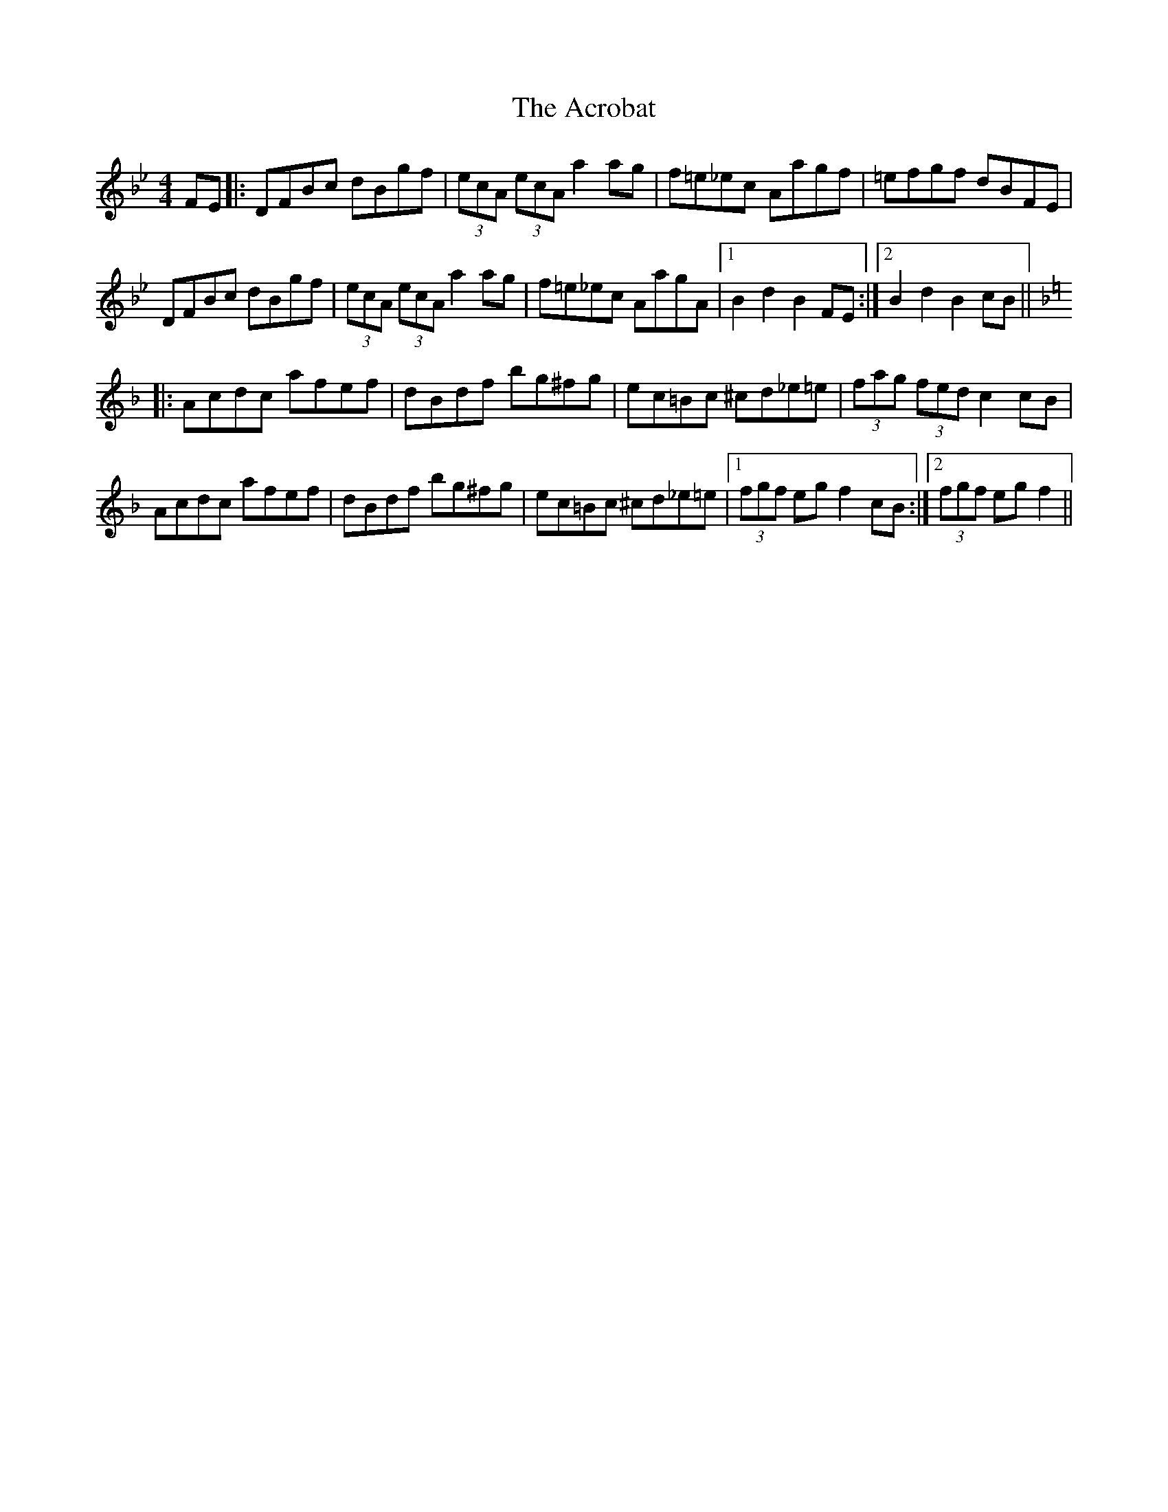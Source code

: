 X: 603
T: Acrobat, The
R: hornpipe
M: 4/4
K: Gminor
FE|:DFBc dBgf|(3ecA (3ecA a2 ag|f=e_ec Aagf|=efgf dBFE|
DFBc dBgf|(3ecA (3ecA a2 ag|f=e_ec AagA|1 B2 d2 B2 FE:|2 B2 d2 B2 cB||
[K:Fmaj]|:Acdc afef|dBdf bg^fg|ec=Bc ^cd_e=e|(3fag (3fed c2 cB|
Acdc afef|dBdf bg^fg|ec=Bc ^cd_e=e|1 (3fgf eg f2 cB:|2 (3fgf eg f2||

